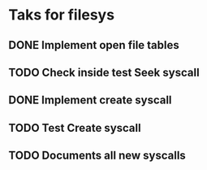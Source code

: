* Taks for filesys
** DONE Implement open file tables
** TODO Check inside test Seek syscall
** DONE Implement create syscall
** TODO Test Create syscall
** TODO Documents all new syscalls
